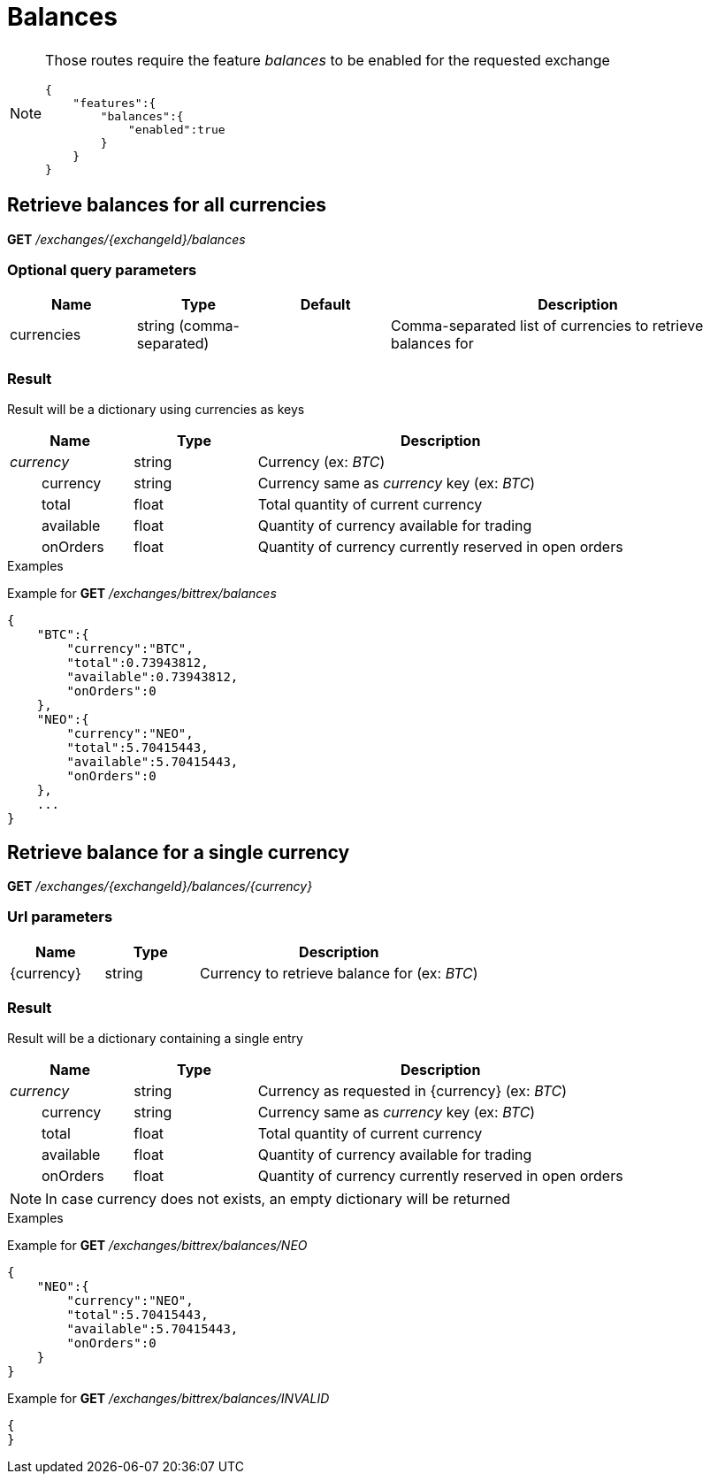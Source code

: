 = Balances

[NOTE]
====
Those routes require the feature _balances_ to be enabled for the requested exchange

[source,json]
----
{
    "features":{
        "balances":{
            "enabled":true
        }
    }
}
----

====

== Retrieve balances for all currencies

*GET* _/exchanges/{exchangeId}/balances_

=== Optional query parameters

[cols="1,1a,1a,3a", options="header"]
|===

|Name
|Type
|Default
|Description

|currencies
|string (comma-separated)
|
|Comma-separated list of currencies to retrieve balances for

|===

=== Result

Result will be a dictionary using currencies as keys

[cols="1,1a,3a", options="header"]
|===
|Name
|Type
|Description

|_currency_
|string
|Currency (ex: _BTC_)

|{nbsp}{nbsp}{nbsp}{nbsp}{nbsp}{nbsp}{nbsp}{nbsp}currency
|string
|Currency same as _currency_ key (ex: _BTC_)

|{nbsp}{nbsp}{nbsp}{nbsp}{nbsp}{nbsp}{nbsp}{nbsp}total
|float
|Total quantity of current currency

|{nbsp}{nbsp}{nbsp}{nbsp}{nbsp}{nbsp}{nbsp}{nbsp}available
|float
|Quantity of currency available for trading

|{nbsp}{nbsp}{nbsp}{nbsp}{nbsp}{nbsp}{nbsp}{nbsp}onOrders
|float
|Quantity of currency currently reserved in open orders

|===

.Examples

Example for *GET* _/exchanges/bittrex/balances_

[source,json]
----
{
    "BTC":{
        "currency":"BTC",
        "total":0.73943812,
        "available":0.73943812,
        "onOrders":0
    },
    "NEO":{
        "currency":"NEO",
        "total":5.70415443,
        "available":5.70415443,
        "onOrders":0
    },
    ...
}
----

== Retrieve balance for a single currency

*GET* _/exchanges/{exchangeId}/balances/{currency}_

=== Url parameters

[cols="1,1a,3a", options="header"]
|===

|Name
|Type
|Description

|{currency}
|string
|Currency to retrieve balance for (ex: _BTC_)

|===

=== Result

Result will be a dictionary containing a single entry

[cols="1,1a,3a", options="header"]
|===
|Name
|Type
|Description

|_currency_
|string
|Currency as requested in {currency} (ex: _BTC_)

|{nbsp}{nbsp}{nbsp}{nbsp}{nbsp}{nbsp}{nbsp}{nbsp}currency
|string
|Currency same as _currency_ key (ex: _BTC_)

|{nbsp}{nbsp}{nbsp}{nbsp}{nbsp}{nbsp}{nbsp}{nbsp}total
|float
|Total quantity of current currency

|{nbsp}{nbsp}{nbsp}{nbsp}{nbsp}{nbsp}{nbsp}{nbsp}available
|float
|Quantity of currency available for trading

|{nbsp}{nbsp}{nbsp}{nbsp}{nbsp}{nbsp}{nbsp}{nbsp}onOrders
|float
|Quantity of currency currently reserved in open orders

|===

[NOTE]
====
In case currency does not exists, an empty dictionary will be returned
====

.Examples

Example for *GET* _/exchanges/bittrex/balances/NEO_

[source,json]
----
{
    "NEO":{
        "currency":"NEO",
        "total":5.70415443,
        "available":5.70415443,
        "onOrders":0
    }
}
----

Example for *GET* _/exchanges/bittrex/balances/INVALID_

[source,json]
----
{
}
----
